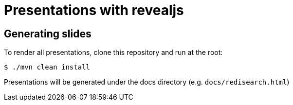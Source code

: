 = Presentations with revealjs
:icons: font 

== Generating slides

To render all presentations, clone this repository and run at the root:

```
$ ./mvn clean install
```

Presentations will be generated under the docs directory (e.g. `docs/redisearch.html`)
